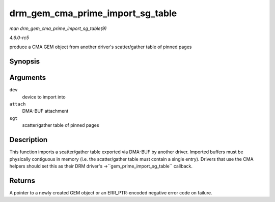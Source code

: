 .. -*- coding: utf-8; mode: rst -*-

.. _API-drm-gem-cma-prime-import-sg-table:

=================================
drm_gem_cma_prime_import_sg_table
=================================

*man drm_gem_cma_prime_import_sg_table(9)*

*4.6.0-rc5*

produce a CMA GEM object from another driver's scatter/gather table of
pinned pages


Synopsis
========

.. c:function:: struct drm_gem_object * drm_gem_cma_prime_import_sg_table( struct drm_device * dev, struct dma_buf_attachment * attach, struct sg_table * sgt )

Arguments
=========

``dev``
    device to import into

``attach``
    DMA-BUF attachment

``sgt``
    scatter/gather table of pinned pages


Description
===========

This function imports a scatter/gather table exported via DMA-BUF by
another driver. Imported buffers must be physically contiguous in memory
(i.e. the scatter/gather table must contain a single entry). Drivers
that use the CMA helpers should set this as their DRM driver's
->``gem_prime_import_sg_table`` callback.


Returns
=======

A pointer to a newly created GEM object or an ERR_PTR-encoded negative
error code on failure.


.. ------------------------------------------------------------------------------
.. This file was automatically converted from DocBook-XML with the dbxml
.. library (https://github.com/return42/sphkerneldoc). The origin XML comes
.. from the linux kernel, refer to:
..
.. * https://github.com/torvalds/linux/tree/master/Documentation/DocBook
.. ------------------------------------------------------------------------------
